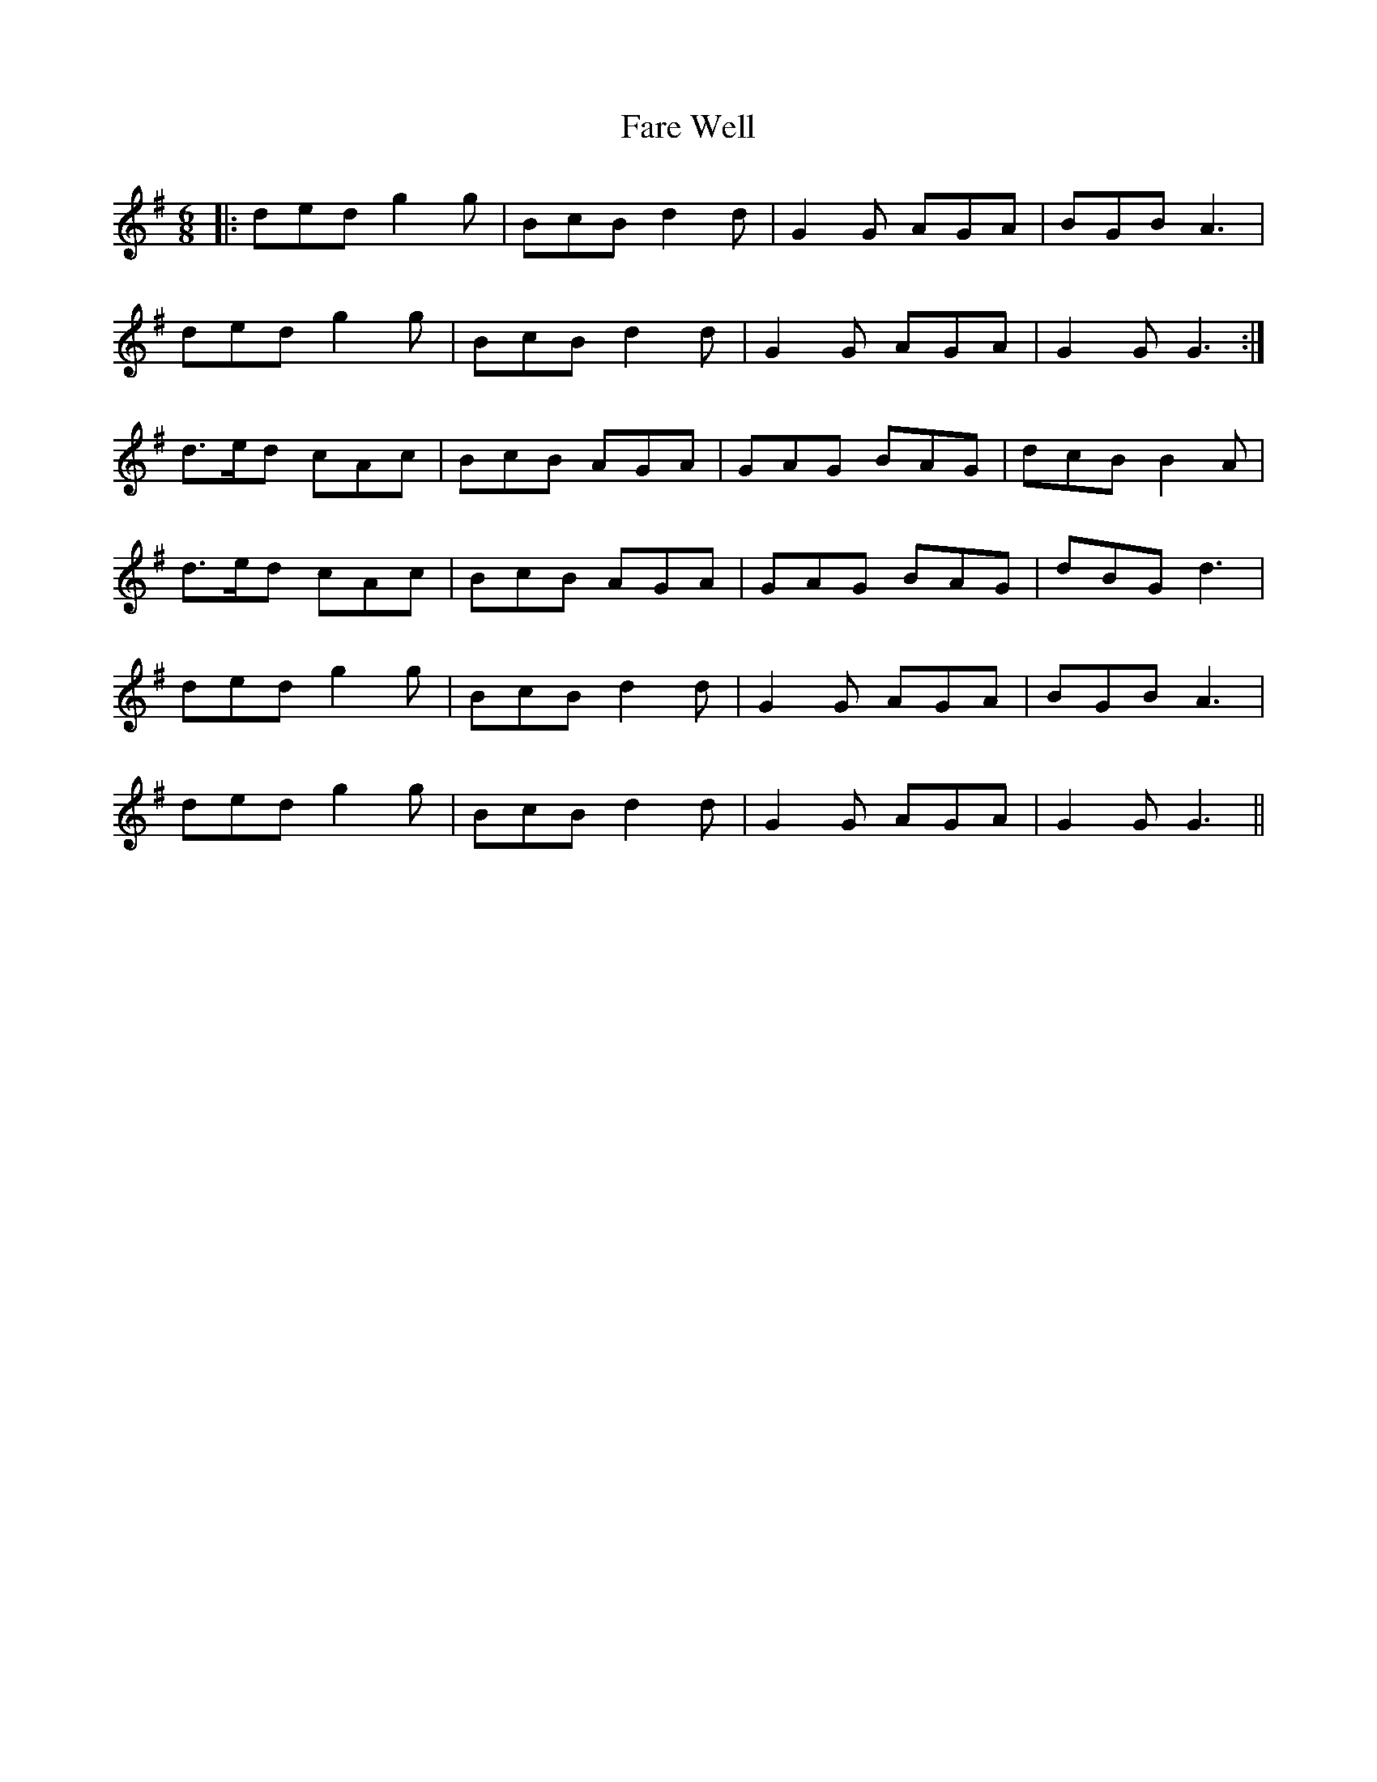 X: 12427
T: Fare Well
R: jig
M: 6/8
K: Gmajor
|:ded g2g|BcB d2d|G2G AGA|BGB A3|
ded g2g|BcB d2d|G2G AGA|G2G G3:|
d>ed cAc|BcB AGA|GAG BAG|dcB B2A|
d>ed cAc|BcB AGA|GAG BAG|dBG d3|
ded g2g|BcB d2d|G2G AGA|BGB A3|
ded g2g|BcB d2d|G2G AGA|G2G G3||

